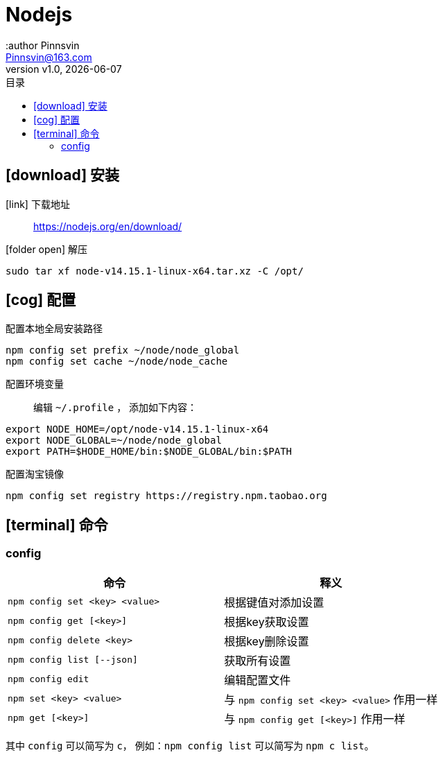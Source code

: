 = Nodejs
:author Pinnsvin
:email: Pinnsvin@163.com
:revnumber: v1.0
:revdate: {docdate}
:plantuml-server-url: https://www.plantuml.com/plantuml
:doctype: article
// this value are auto(default), left, right
:toc: left
:toc-title: 目录
:toclevels: 3
// add font-awesome
:icons: font
// enable UI
:experimental:
// cannel noheader default is off
// :noheader:
// cannel footer
:nofooter:
// paths
:imagesdir: ./images
:iconsdir: ./icons
// :stylesdir: ./styles
:includedir: .
:source-highlighter: highlightjs
// {doctitle} {author} {firstname} {lastname} {middlename} {authorinitials}姓名缩写, {email}


== icon:download[] 安装

icon:link[role="blue"] 下载地址::
https://nodejs.org/en/download/

icon:folder-open[role="red"] 解压::
[source,bash,attributes]
----
sudo tar xf node-v14.15.1-linux-x64.tar.xz -C /opt/
----

== icon:cog[] 配置

配置本地全局安装路径::
[source,bash,attributes]
----
npm config set prefix ~/node/node_global
npm config set cache ~/node/node_cache
----

配置环境变量::
编辑 `{tilde}/.profile` ， 添加如下内容：
[source,bash,attributes]
----
export NODE_HOME=/opt/node-v14.15.1-linux-x64
export NODE_GLOBAL=~/node/node_global
export PATH=$HODE_HOME/bin:$NODE_GLOBAL/bin:$PATH
----

配置淘宝镜像::
[source,bash,attributes]
----
npm config set registry https://registry.npm.taobao.org
----

== icon:terminal[] 命令
=== config

[clos="2,5a"]
|===
|命令 | 释义

|`npm config set <key> <value>` | 根据键值对添加设置
|`npm config get [<key>]` | 根据key获取设置
|`npm config delete <key>` | 根据key删除设置
|`npm config list [--json]` | 获取所有设置
|`npm config edit` | 编辑配置文件
|`npm set <key> <value>` | 与 `npm config set <key> <value>` 作用一样
|`npm get [<key>]` | 与 `npm config get [<key>]` 作用一样
|===

其中 `config` 可以简写为 `c`， 例如：`npm config list` 可以简写为 `npm c list`。



